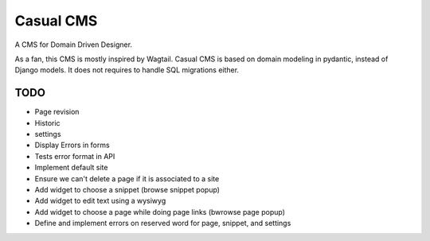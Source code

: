 ==========
Casual CMS
==========

A CMS for Domain Driven Designer.

As a fan, this CMS is mostly inspired by Wagtail.
Casual CMS is based on domain modeling in pydantic, instead of Django
models. It does not requires to handle SQL migrations either.

TODO
----

* Page revision

* Historic

* settings

* Display Errors in forms

* Tests error format in API

* Implement default site

* Ensure we can't delete a page if it is associated to a site

* Add widget to choose a snippet (browse snippet popup)

* Add widget to edit text using a wysiwyg

* Add widget to choose a page while doing page links (bwrowse page popup)

* Define and implement errors on reserved word for page, snippet, and settings
